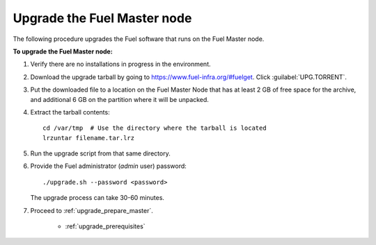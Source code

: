 .. _upgrade_fuel_master:

Upgrade the Fuel Master node
----------------------------

The following procedure upgrades the Fuel software
that runs on the Fuel Master node.

**To upgrade the Fuel Master node:**

#. Verify there are no installations in progress in the environment.

#. Download the upgrade tarball by going to
   https://www.fuel-infra.org/#fuelget. Click :guilabel:`UPG.TORRENT`.

#. Put the downloaded file to a location on the Fuel Master Node
   that has at least 2 GB of free space for the archive,
   and additional 6 GB on the partition where it will be unpacked.

#. Extract the tarball contents::

     cd /var/tmp  # Use the directory where the tarball is located
     lrzuntar filename.tar.lrz

#. Run the upgrade script from that same directory.

#. Provide the Fuel administrator (*admin* user) password::

     ./upgrade.sh --password <password>

   The upgrade process can take 30-60 minutes.

#. Proceed to :ref:`upgrade_prepare_master`.


     - :ref:`upgrade_prerequisites`
